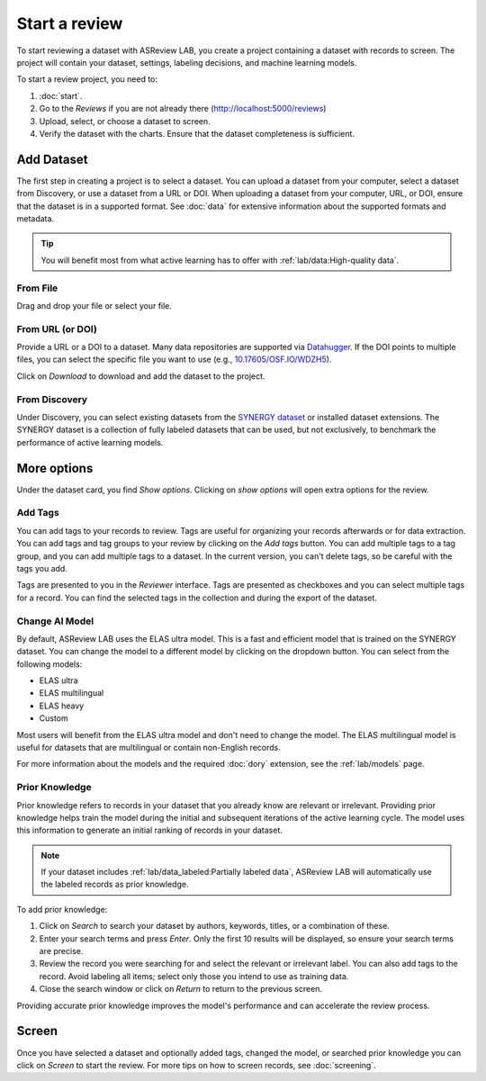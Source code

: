 Start a review
==============

To start reviewing a dataset with ASReview LAB, you create a project containing
a dataset with records to screen. The project will contain your dataset,
settings, labeling decisions, and machine learning models.

To start a review project, you need to:

1. :doc:`start`.
2. Go to the *Reviews* if you are not already there
   (http://localhost:5000/reviews)
3. Upload, select, or choose a dataset to screen.
4. Verify the dataset with the charts. Ensure that the dataset completeness
   is sufficient.

Add Dataset
-----------

The first step in creating a project is to select a dataset. You can upload a
dataset from your computer, select a dataset from Discovery, or use a dataset
from a URL or DOI. When uploading a dataset from your computer, URL, or DOI,
ensure that the dataset is in a supported format. See :doc:`data` for extensive
information about the supported formats and metadata.

.. tip::

    You will benefit most from what active learning has to offer with
    :ref:`lab/data:High-quality data`.

From File
~~~~~~~~~

Drag and drop your file or select your file.


From URL (or DOI)
~~~~~~~~~~~~~~~~~

Provide a URL or a DOI to a dataset. Many data repositories are supported via
`Datahugger <https://github.com/J535D165/datahugger>`__. If the DOI points to
multiple files, you can select the specific file you want to use (e.g.,
`10.17605/OSF.IO/WDZH5 <https://doi.org/10.17605/OSF.IO/WDZH5>`__).

Click on *Download* to download and add the dataset to the project.

From Discovery
~~~~~~~~~~~~~~

Under Discovery, you can select existing datasets from the `SYNERGY dataset
<https://github.com/asreview/synergy-dataset>`__ or installed dataset
extensions. The SYNERGY dataset is a collection of fully labeled datasets that
can be used, but not exclusively, to benchmark the performance of active
learning models.

More options
------------

Under the dataset card, you find *Show options*. Clicking on *show options* will
open extra options for the review.


.. figure:: ../../images/setup_more_options.png
   :alt: ASReview LAB warmup


Add Tags
~~~~~~~~

You can add tags to your records to review. Tags are useful for organizing your
records afterwards or for data extraction. You can add tags and tag groups to
your review by clicking on the *Add tags* button. You can add multiple tags to a
tag group, and you can add multiple tags to a dataset. In the current version,
you can't delete tags, so be careful with the tags you add.

Tags are presented to you in the *Reviewer* interface. Tags are presented as
checkboxes and you can select multiple tags for a record. You can find the
selected tags in the collection and during the export of the dataset.

Change AI Model
~~~~~~~~~~~~~~~

By default, ASReview LAB uses the ELAS ultra model. This is a fast and efficient
model that is trained on the SYNERGY dataset. You can change the model to a
different model by clicking on the dropdown button. You can select from the
following models:

- ELAS ultra
- ELAS multilingual
- ELAS heavy
- Custom

Most users will benefit from the ELAS ultra model and don't need to change the
model. The ELAS multilingual model is useful for datasets that are multilingual
or contain non-English records.

For more information about the models and the required :doc:`dory` extension,
see the :ref:`lab/models` page.


Prior Knowledge
~~~~~~~~~~~~~~~

Prior knowledge refers to records in your dataset that you already know are
relevant or irrelevant. Providing prior knowledge helps train the model during
the initial and subsequent iterations of the active learning cycle. The model
uses this information to generate an initial ranking of records in your dataset.

.. note::

  If your dataset includes :ref:`lab/data_labeled:Partially labeled data`,
  ASReview LAB will automatically use the labeled records as prior knowledge.

To add prior knowledge:

1. Click on *Search* to search your dataset by authors, keywords, titles, or a
   combination of these.
2. Enter your search terms and press *Enter*. Only the first 10 results will be
   displayed, so ensure your search terms are precise.
3. Review the record you were searching for and select the relevant or
   irrelevant label. You can also add tags to the record. Avoid labeling all
   items; select only those you intend to use as training data.
4. Close the search window or click on *Return* to return to the previous
   screen.

Providing accurate prior knowledge improves the model's performance and can
accelerate the review process.


Screen
------

Once you have selected a dataset and optionally added tags, changed the model,
or searched prior knowledge you can click on *Screen* to start the review. For
more tips on how to screen records, see :doc:`screening`.

